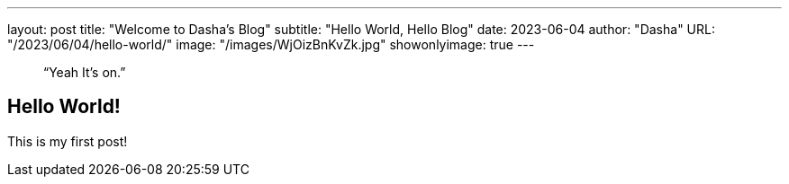 ---
layout:     post 
title:      "Welcome to Dasha's Blog"
subtitle:   "Hello World, Hello Blog"
date:       2023-06-04
author:     "Dasha"
URL: "/2023/06/04/hello-world/"
image:      "/images/WjOizBnKvZk.jpg"
showonlyimage: true
---

> “Yeah It's on.”


== Hello World!

This is my first post!
